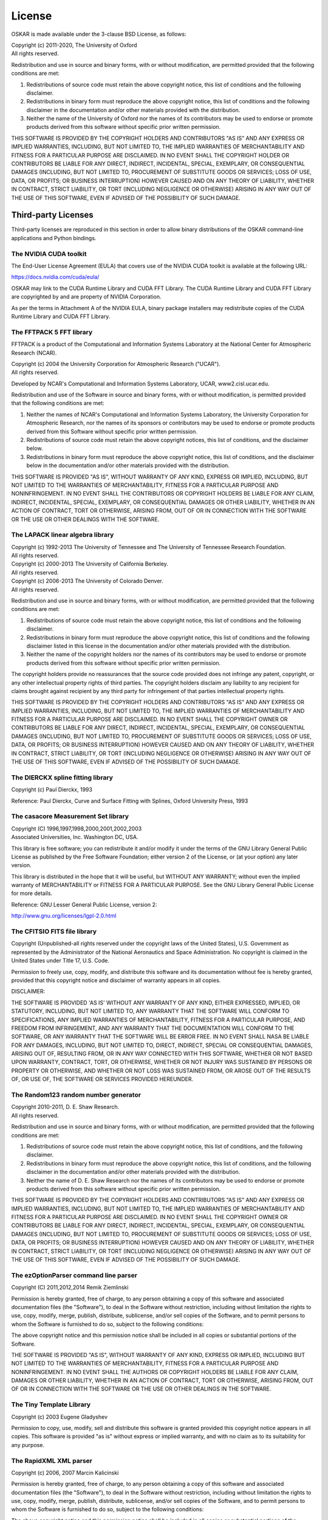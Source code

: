 .. _license:

License
=======

OSKAR is made available under the 3-clause BSD License, as follows:

| Copyright (c) 2011-2020, The University of Oxford
| All rights reserved.

Redistribution and use in source and binary forms, with or without
modification, are permitted provided that the following conditions are met:

1. Redistributions of source code must retain the above copyright notice,
   this list of conditions and the following disclaimer.
2. Redistributions in binary form must reproduce the above copyright notice,
   this list of conditions and the following disclaimer in the documentation
   and/or other materials provided with the distribution.
3. Neither the name of the University of Oxford nor the names of its
   contributors may be used to endorse or promote products derived from this
   software without specific prior written permission.

THIS SOFTWARE IS PROVIDED BY THE COPYRIGHT HOLDERS AND CONTRIBUTORS
"AS IS" AND ANY EXPRESS OR IMPLIED WARRANTIES, INCLUDING, BUT NOT
LIMITED TO, THE IMPLIED WARRANTIES OF MERCHANTABILITY AND FITNESS
FOR A PARTICULAR PURPOSE ARE DISCLAIMED. IN NO EVENT SHALL THE
COPYRIGHT HOLDER OR CONTRIBUTORS BE LIABLE FOR ANY DIRECT, INDIRECT,
INCIDENTAL, SPECIAL, EXEMPLARY, OR CONSEQUENTIAL DAMAGES (INCLUDING,
BUT NOT LIMITED TO, PROCUREMENT OF SUBSTITUTE GOODS OR SERVICES;
LOSS OF USE, DATA, OR PROFITS; OR BUSINESS INTERRUPTION) HOWEVER
CAUSED AND ON ANY THEORY OF LIABILITY, WHETHER IN CONTRACT, STRICT
LIABILITY, OR TORT (INCLUDING NEGLIGENCE OR OTHERWISE) ARISING IN
ANY WAY OUT OF THE USE OF THIS SOFTWARE, EVEN IF ADVISED OF THE
POSSIBILITY OF SUCH DAMAGE.

Third-party Licenses
--------------------

Third-party licenses are reproduced in this section in order to allow
binary distributions of the OSKAR command-line applications and
Python bindings.

The NVIDIA CUDA toolkit
+++++++++++++++++++++++

The End-User License Agreement (EULA) that covers use of the NVIDIA CUDA
toolkit is available at the following URL:

https://docs.nvidia.com/cuda/eula/

OSKAR may link to the CUDA Runtime Library and CUDA FFT Library.
The CUDA Runtime Library and CUDA FFT Library are copyrighted by and are
property of NVIDIA Corporation.

As per the terms in Attachment A of the NVIDIA EULA, binary package
installers may redistribute copies of the CUDA Runtime Library
and CUDA FFT Library.


The FFTPACK 5 FFT library
+++++++++++++++++++++++++

FFTPACK is a product of the Computational and Information Systems Laboratory
at the National Center for Atmospheric Research (NCAR).

| Copyright (c) 2004 the University Corporation for Atmospheric Research ("UCAR").
| All rights reserved.

Developed by NCAR's Computational and Information Systems Laboratory, UCAR, www2.cisl.ucar.edu.

Redistribution and use of the Software in source and binary forms,
with or without modification, is permitted provided that the following
conditions are met:

1. Neither the names of NCAR's Computational and Information Systems
   Laboratory, the University Corporation for Atmospheric Research, nor the
   names of its sponsors or contributors may be used to endorse or promote
   products derived from this Software without specific prior written
   permission.
2. Redistributions of source code must retain the above copyright notices,
   this list of conditions, and the disclaimer below.
3. Redistributions in binary form must reproduce the above copyright notice,
   this list of conditions, and the disclaimer below in the documentation
   and/or other materials provided with the distribution.

THIS SOFTWARE IS PROVIDED "AS IS", WITHOUT WARRANTY OF ANY KIND, EXPRESS OR
IMPLIED, INCLUDING, BUT NOT LIMITED TO THE WARRANTIES OF MERCHANTABILITY,
FITNESS FOR A PARTICULAR PURPOSE AND NONINFRINGEMENT. IN NO EVENT SHALL THE
CONTRIBUTORS OR COPYRIGHT HOLDERS BE LIABLE FOR ANY CLAIM, INDIRECT,
INCIDENTAL, SPECIAL, EXEMPLARY, OR CONSEQUENTIAL DAMAGES OR OTHER LIABILITY,
WHETHER IN AN ACTION OF CONTRACT, TORT OR OTHERWISE, ARISING FROM, OUT OF OR
IN CONNECTION WITH THE SOFTWARE OR THE USE OR OTHER DEALINGS WITH THE SOFTWARE.


The LAPACK linear algebra library
+++++++++++++++++++++++++++++++++

| Copyright (c) 1992-2013 The University of Tennessee and The University of Tennessee Research Foundation.
| All rights reserved.

| Copyright (c) 2000-2013 The University of California Berkeley.
| All rights reserved.

| Copyright (c) 2006-2013 The University of Colorado Denver.
| All rights reserved.

Redistribution and use in source and binary forms, with or without
modification, are permitted provided that the following conditions are met:

1. Redistributions of source code must retain the above copyright
   notice, this list of conditions and the following disclaimer.
2. Redistributions in binary form must reproduce the above copyright
   notice, this list of conditions and the following disclaimer listed
   in this license in the documentation and/or other materials
   provided with the distribution.
3. Neither the name of the copyright holders nor the names of its
   contributors may be used to endorse or promote products derived from
   this software without specific prior written permission.

The copyright holders provide no reassurances that the source code
provided does not infringe any patent, copyright, or any other
intellectual property rights of third parties.  The copyright holders
disclaim any liability to any recipient for claims brought against
recipient by any third party for infringement of that parties
intellectual property rights.

THIS SOFTWARE IS PROVIDED BY THE COPYRIGHT HOLDERS AND CONTRIBUTORS
"AS IS" AND ANY EXPRESS OR IMPLIED WARRANTIES, INCLUDING, BUT NOT
LIMITED TO, THE IMPLIED WARRANTIES OF MERCHANTABILITY AND FITNESS FOR
A PARTICULAR PURPOSE ARE DISCLAIMED. IN NO EVENT SHALL THE COPYRIGHT
OWNER OR CONTRIBUTORS BE LIABLE FOR ANY DIRECT, INDIRECT, INCIDENTAL,
SPECIAL, EXEMPLARY, OR CONSEQUENTIAL DAMAGES (INCLUDING, BUT NOT
LIMITED TO, PROCUREMENT OF SUBSTITUTE GOODS OR SERVICES; LOSS OF USE,
DATA, OR PROFITS; OR BUSINESS INTERRUPTION) HOWEVER CAUSED AND ON ANY
THEORY OF LIABILITY, WHETHER IN CONTRACT, STRICT LIABILITY, OR TORT
(INCLUDING NEGLIGENCE OR OTHERWISE) ARISING IN ANY WAY OUT OF THE USE
OF THIS SOFTWARE, EVEN IF ADVISED OF THE POSSIBILITY OF SUCH DAMAGE.


The DIERCKX spline fitting library
++++++++++++++++++++++++++++++++++

Copyright (c) Paul Dierckx, 1993

Reference:
Paul Dierckx, Curve and Surface Fitting with Splines, Oxford University Press, 1993


The casacore Measurement Set library
++++++++++++++++++++++++++++++++++++

| Copyright (C) 1996,1997,1998,2000,2001,2002,2003
| Associated Universities, Inc. Washington DC, USA.

This library is free software; you can redistribute it and/or modify it
under the terms of the GNU Library General Public License as published by
the Free Software Foundation; either version 2 of the License, or (at your
option) any later version.

This library is distributed in the hope that it will be useful, but WITHOUT
ANY WARRANTY; without even the implied warranty of MERCHANTABILITY or
FITNESS FOR A PARTICULAR PURPOSE.  See the GNU Library General Public
License for more details.

Reference: GNU Lesser General Public License, version 2:

http://www.gnu.org/licenses/lgpl-2.0.html


The CFITSIO FITS file library
+++++++++++++++++++++++++++++

Copyright (Unpublished-all rights reserved under the copyright laws of the United States),
U.S. Government as represented by the Administrator of the National Aeronautics and Space Administration.
No copyright is claimed in the United States under Title 17, U.S. Code.

Permission to freely use, copy, modify, and distribute this software and its
documentation without fee is hereby granted, provided that this copyright
notice and disclaimer of warranty appears in all copies.

DISCLAIMER:

THE SOFTWARE IS PROVIDED 'AS IS' WITHOUT ANY WARRANTY OF ANY KIND, EITHER
EXPRESSED, IMPLIED, OR STATUTORY, INCLUDING, BUT NOT LIMITED TO, ANY
WARRANTY THAT THE SOFTWARE WILL CONFORM TO SPECIFICATIONS, ANY IMPLIED
WARRANTIES OF MERCHANTABILITY, FITNESS FOR A PARTICULAR PURPOSE, AND FREEDOM
FROM INFRINGEMENT, AND ANY WARRANTY THAT THE DOCUMENTATION WILL CONFORM TO THE
SOFTWARE, OR ANY WARRANTY THAT THE SOFTWARE WILL BE ERROR FREE. IN NO EVENT
SHALL NASA BE LIABLE FOR ANY DAMAGES, INCLUDING, BUT NOT LIMITED TO, DIRECT,
INDIRECT, SPECIAL OR CONSEQUENTIAL DAMAGES, ARISING OUT OF, RESULTING FROM, OR
IN ANY WAY CONNECTED WITH THIS SOFTWARE, WHETHER OR NOT BASED UPON WARRANTY,
CONTRACT, TORT, OR OTHERWISE, WHETHER OR NOT INJURY WAS SUSTAINED BY PERSONS
OR PROPERTY OR OTHERWISE, AND WHETHER OR NOT LOSS WAS SUSTAINED FROM, OR
AROSE OUT OF THE RESULTS OF, OR USE OF, THE SOFTWARE OR SERVICES PROVIDED
HEREUNDER.


The Random123 random number generator
+++++++++++++++++++++++++++++++++++++

| Copyright 2010-2011, D. E. Shaw Research.
| All rights reserved.

Redistribution and use in source and binary forms, with or without
modification, are permitted provided that the following conditions
are met:

1. Redistributions of source code must retain the above copyright notice,
   this list of conditions, and the following disclaimer.
2. Redistributions in binary form must reproduce the above copyright
   notice, this list of conditions, and the following disclaimer in the
   documentation and/or other materials provided with the distribution.
3. Neither the name of D. E. Shaw Research nor the names of its contributors
   may be used to endorse or promote products derived from this software
   without specific prior written permission.

THIS SOFTWARE IS PROVIDED BY THE COPYRIGHT HOLDERS AND CONTRIBUTORS
"AS IS" AND ANY EXPRESS OR IMPLIED WARRANTIES, INCLUDING, BUT NOT
LIMITED TO, THE IMPLIED WARRANTIES OF MERCHANTABILITY AND FITNESS FOR
A PARTICULAR PURPOSE ARE DISCLAIMED. IN NO EVENT SHALL THE COPYRIGHT
OWNER OR CONTRIBUTORS BE LIABLE FOR ANY DIRECT, INDIRECT, INCIDENTAL,
SPECIAL, EXEMPLARY, OR CONSEQUENTIAL DAMAGES (INCLUDING, BUT NOT LIMITED
TO, PROCUREMENT OF SUBSTITUTE GOODS OR SERVICES; LOSS OF USE, DATA, OR
PROFITS; OR BUSINESS INTERRUPTION) HOWEVER CAUSED AND ON ANY THEORY OF
LIABILITY, WHETHER IN CONTRACT, STRICT LIABILITY, OR TORT (INCLUDING
NEGLIGENCE OR OTHERWISE) ARISING IN ANY WAY OUT OF THE USE OF THIS
SOFTWARE, EVEN IF ADVISED OF THE POSSIBILITY OF SUCH DAMAGE.


The ezOptionParser command line parser
++++++++++++++++++++++++++++++++++++++

Copyright (C) 2011,2012,2014 Remik Ziemlinski

Permission is hereby granted, free of charge, to any person obtaining a copy
of this software and associated documentation files (the "Software"), to deal
in the Software without restriction, including without limitation the rights
to use, copy, modify, merge, publish, distribute, sublicense, and/or sell
copies of the Software, and to permit persons to whom the Software is
furnished to do so, subject to the following conditions:

The above copyright notice and this permission notice shall be included in
all copies or substantial portions of the Software.

THE SOFTWARE IS PROVIDED "AS IS", WITHOUT WARRANTY OF ANY KIND, EXPRESS OR
IMPLIED, INCLUDING BUT NOT LIMITED TO THE WARRANTIES OF MERCHANTABILITY,
FITNESS FOR A PARTICULAR PURPOSE AND NONINFRINGEMENT. IN NO EVENT SHALL THE
AUTHORS OR COPYRIGHT HOLDERS BE LIABLE FOR ANY CLAIM, DAMAGES OR OTHER
LIABILITY, WHETHER IN AN ACTION OF CONTRACT, TORT OR OTHERWISE, ARISING FROM,
OUT OF OR IN CONNECTION WITH THE SOFTWARE OR THE USE OR OTHER DEALINGS IN THE
SOFTWARE.


The Tiny Template Library
+++++++++++++++++++++++++

Copyright (c) 2003 Eugene Gladyshev

Permission to copy, use, modify, sell and distribute this software
is granted provided this copyright notice appears in all copies.
This software is provided "as is" without express or implied
warranty, and with no claim as to its suitability for any purpose.


The RapidXML XML parser
+++++++++++++++++++++++

Copyright (c) 2006, 2007 Marcin Kalicinski

Permission is hereby granted, free of charge, to any person obtaining a copy
of this software and associated documentation files (the "Software"), to deal
in the Software without restriction, including without limitation the rights
to use, copy, modify, merge, publish, distribute, sublicense, and/or sell
copies of the Software, and to permit persons to whom the Software is
furnished to do so, subject to the following conditions:

The above copyright notice and this permission notice shall be included in all
copies or substantial portions of the Software.

THE SOFTWARE IS PROVIDED "AS IS", WITHOUT WARRANTY OF ANY KIND, EXPRESS OR
IMPLIED, INCLUDING BUT NOT LIMITED TO THE WARRANTIES OF MERCHANTABILITY,
FITNESS FOR A PARTICULAR PURPOSE AND NONINFRINGEMENT. IN NO EVENT SHALL
THE AUTHORS OR COPYRIGHT HOLDERS BE LIABLE FOR ANY CLAIM, DAMAGES OR OTHER
LIABILITY, WHETHER IN AN ACTION OF CONTRACT, TORT OR OTHERWISE, ARISING FROM,
OUT OF OR IN CONNECTION WITH THE SOFTWARE OR THE USE OR OTHER DEALINGS
IN THE SOFTWARE.


Python
------

From https://docs.python.org/3.6/license.html

| Copyright (c) 2001-2020 Python Software Foundation.
| All Rights Reserved

1. This LICENSE AGREEMENT is between the Python Software Foundation ("PSF"), and
   the Individual or Organization ("Licensee") accessing and otherwise using Python
   3.6.9 software in source or binary form and its associated documentation.

2. Subject to the terms and conditions of this License Agreement, PSF hereby
   grants Licensee a nonexclusive, royalty-free, world-wide license to reproduce,
   analyze, test, perform and/or display publicly, prepare derivative works,
   distribute, and otherwise use Python 3.6.9 alone or in any derivative
   version, provided, however, that PSF's License Agreement and PSF's notice of
   copyright, i.e., "Copyright (c) 2001-2020 Python Software Foundation; All Rights
   Reserved" are retained in Python 3.6.9 alone or in any derivative version
   prepared by Licensee.

3. In the event Licensee prepares a derivative work that is based on or
   incorporates Python 3.6.9 or any part thereof, and wants to make the
   derivative work available to others as provided herein, then Licensee hereby
   agrees to include in any such work a brief summary of the changes made to Python
   3.6.9.

4. PSF is making Python 3.6.9 available to Licensee on an "AS IS" basis.
   PSF MAKES NO REPRESENTATIONS OR WARRANTIES, EXPRESS OR IMPLIED.  BY WAY OF
   EXAMPLE, BUT NOT LIMITATION, PSF MAKES NO AND DISCLAIMS ANY REPRESENTATION OR
   WARRANTY OF MERCHANTABILITY OR FITNESS FOR ANY PARTICULAR PURPOSE OR THAT THE
   USE OF PYTHON 3.6.9 WILL NOT INFRINGE ANY THIRD PARTY RIGHTS.

5. PSF SHALL NOT BE LIABLE TO LICENSEE OR ANY OTHER USERS OF PYTHON 3.6.9
   FOR ANY INCIDENTAL, SPECIAL, OR CONSEQUENTIAL DAMAGES OR LOSS AS A RESULT OF
   MODIFYING, DISTRIBUTING, OR OTHERWISE USING PYTHON 3.6.9, OR ANY DERIVATIVE
   THEREOF, EVEN IF ADVISED OF THE POSSIBILITY THEREOF.

6. This License Agreement will automatically terminate upon a material breach of
   its terms and conditions.

7. Nothing in this License Agreement shall be deemed to create any relationship
   of agency, partnership, or joint venture between PSF and Licensee.  This License
   Agreement does not grant permission to use PSF trademarks or trade name in a
   trademark sense to endorse or promote products or services of Licensee, or any
   third party.

8. By copying, installing or otherwise using Python 3.6.9, Licensee agrees
   to be bound by the terms and conditions of this License Agreement.


Python Modules
--------------

astropy
+++++++

| Copyright (c) 2011-2017, Astropy Developers
| All rights reserved.

Redistribution and use in source and binary forms, with or without
modification, are permitted provided that the following conditions are met:

1. Redistributions of source code must retain the above copyright notice,
   this list of conditions and the following disclaimer.
2. Redistributions in binary form must reproduce the above copyright notice,
   this list of conditions and the following disclaimer in the documentation
   and/or other materials provided with the distribution.
3. Neither the name of the Astropy Team nor the names of its contributors may
   be used to endorse or promote products derived from this software without
   specific prior written permission.

THIS SOFTWARE IS PROVIDED BY THE COPYRIGHT HOLDERS AND CONTRIBUTORS "AS IS"
AND ANY EXPRESS OR IMPLIED WARRANTIES, INCLUDING, BUT NOT LIMITED TO, THE
IMPLIED WARRANTIES OF MERCHANTABILITY AND FITNESS FOR A PARTICULAR PURPOSE ARE
DISCLAIMED. IN NO EVENT SHALL THE COPYRIGHT HOLDER OR CONTRIBUTORS BE LIABLE
FOR ANY DIRECT, INDIRECT, INCIDENTAL, SPECIAL, EXEMPLARY, OR CONSEQUENTIAL
DAMAGES (INCLUDING, BUT NOT LIMITED TO, PROCUREMENT OF SUBSTITUTE GOODS OR
SERVICES; LOSS OF USE, DATA, OR PROFITS; OR BUSINESS INTERRUPTION) HOWEVER
CAUSED AND ON ANY THEORY OF LIABILITY, WHETHER IN CONTRACT, STRICT LIABILITY,
OR TORT (INCLUDING NEGLIGENCE OR OTHERWISE) ARISING IN ANY WAY OUT OF THE USE
OF THIS SOFTWARE, EVEN IF ADVISED OF THE POSSIBILITY OF SUCH DAMAGE.

numpy
+++++

| Copyright (c) 2005-2020, NumPy Developers.
| All rights reserved.

Redistribution and use in source and binary forms, with or without
modification, are permitted provided that the following conditions are met:

1. Redistributions of source code must retain the above copyright notice,
   this list of conditions and the following disclaimer.
2. Redistributions in binary form must reproduce the above copyright notice,
   this list of conditions and the following disclaimer in the documentation
   and/or other materials provided with the distribution.
3. Neither the name of the NumPy Developers nor the names of any contributors
   may be used to endorse or promote products derived from this software
   without specific prior written permission.

THIS SOFTWARE IS PROVIDED BY THE COPYRIGHT HOLDERS AND CONTRIBUTORS "AS IS"
AND ANY EXPRESS OR IMPLIED WARRANTIES, INCLUDING, BUT NOT LIMITED TO, THE
IMPLIED WARRANTIES OF MERCHANTABILITY AND FITNESS FOR A PARTICULAR PURPOSE ARE
DISCLAIMED. IN NO EVENT SHALL THE COPYRIGHT OWNER OR CONTRIBUTORS BE LIABLE
FOR ANY DIRECT, INDIRECT, INCIDENTAL, SPECIAL, EXEMPLARY, OR CONSEQUENTIAL
DAMAGES (INCLUDING, BUT NOT LIMITED TO, PROCUREMENT OF SUBSTITUTE GOODS OR
SERVICES; LOSS OF USE, DATA, OR PROFITS; OR BUSINESS INTERRUPTION) HOWEVER
CAUSED AND ON ANY THEORY OF LIABILITY, WHETHER IN CONTRACT, STRICT LIABILITY,
OR TORT (INCLUDING NEGLIGENCE OR OTHERWISE) ARISING IN ANY WAY OUT OF THE USE
OF THIS SOFTWARE, EVEN IF ADVISED OF THE POSSIBILITY OF SUCH DAMAGE.


matplotlib
++++++++++

From https://matplotlib.org/3.1.1/users/license.html

| Copyright (c) 2012-2013 Matplotlib Development Team
| All Rights Reserved

1. This LICENSE AGREEMENT is between the Matplotlib Development Team ("MDT"),
   and the Individual or Organization ("Licensee") accessing and otherwise
   using matplotlib software in source or binary form and its associated
   documentation.

2. Subject to the terms and conditions of this License Agreement, MDT hereby
   grants Licensee a nonexclusive, royalty-free, world-wide license to
   reproduce, analyze, test, perform and/or display publicly, prepare
   derivative works, distribute, and otherwise use matplotlib 3.1.2 alone or
   in any derivative version, provided, however, that MDT's License Agreement
   and MDT's notice of copyright, i.e.,
   "Copyright (c) 2012-2013 Matplotlib Development Team; All Rights Reserved"
   are retained in matplotlib 3.1.2 alone or in any derivative version
   prepared by Licensee.

3. In the event Licensee prepares a derivative work that is based on or
   incorporates matplotlib 3.1.2 or any part thereof, and wants to make the
   derivative work available to others as provided herein, then Licensee hereby
   agrees to include in any such work a brief summary of the changes made to
   matplotlib 3.1.2.

4. MDT is making matplotlib 3.1.2 available to Licensee on an "AS IS" basis.
   MDT MAKES NO REPRESENTATIONS OR WARRANTIES, EXPRESS OR IMPLIED.
   BY WAY OF EXAMPLE, BUT NOT LIMITATION, MDT MAKES NO AND DISCLAIMS ANY
   REPRESENTATION OR WARRANTY OF MERCHANTABILITY OR FITNESS FOR ANY PARTICULAR
   PURPOSE OR THAT THE USE OF MATPLOTLIB 3.1.2 WILL NOT INFRINGE ANY THIRD
   PARTY RIGHTS.

5. MDT SHALL NOT BE LIABLE TO LICENSEE OR ANY OTHER USERS OF
   MATPLOTLIB 3.1.2 FOR ANY INCIDENTAL, SPECIAL, OR CONSEQUENTIAL DAMAGES OR
   LOSS AS A RESULT OF MODIFYING, DISTRIBUTING, OR OTHERWISE USING
   MATPLOTLIB 3.1.2, OR ANY DERIVATIVE THEREOF, EVEN IF ADVISED OF THE
   POSSIBILITY THEREOF.

6. This License Agreement will automatically terminate upon a material breach
   of its terms and conditions.

7. Nothing in this License Agreement shall be deemed to create any
   relationship of agency, partnership, or joint venture between MDT and
   Licensee. This License Agreement does not grant permission to use MDT
   trademarks or trade name in a trademark sense to endorse or promote
   products or services of Licensee, or any third party.

8. By copying, installing or otherwise using matplotlib 3.1.2, Licensee
   agrees to be bound by the terms and conditions of this License Agreement.
